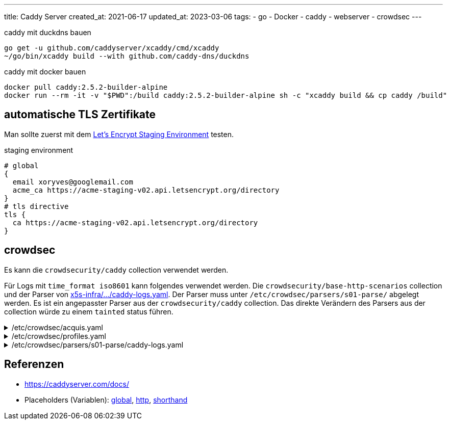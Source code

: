 ---
title: Caddy Server
created_at: 2021-06-17
updated_at: 2023-03-06
tags:
  - go
  - Docker
  - caddy
  - webserver
  - crowdsec
---

.caddy mit duckdns bauen
[source, shell, role=terminal]
----
go get -u github.com/caddyserver/xcaddy/cmd/xcaddy
~/go/bin/xcaddy build --with github.com/caddy-dns/duckdns
----

.caddy mit docker bauen
[source, sh, role=term]
----
docker pull caddy:2.5.2-builder-alpine
docker run --rm -it -v "$PWD":/build caddy:2.5.2-builder-alpine sh -c "xcaddy build && cp caddy /build"
----

== automatische TLS Zertifikate

Man sollte zuerst mit dem https://letsencrypt.org/docs/staging-environment/[Let's Encrypt Staging Environment] testen.

.staging environment
[source, sh, role=code]
----
# global
{
  email xoryves@googlemail.com
  acme_ca https://acme-staging-v02.api.letsencrypt.org/directory
}
# tls directive
tls {
  ca https://acme-staging-v02.api.letsencrypt.org/directory
}
----

== crowdsec

Es kann die `crowdsecurity/caddy` collection verwendet werden.

Für Logs mit `time_format iso8601` kann folgendes verwendet werden.
Die `crowdsecurity/base-http-scenarios` collection und der Parser von https://github.com/xoryves/x5s-infra/tree/main/ansible/roles/crowdsec/files/parsers/s01-parse/caddy-logs.yaml[x5s-infra/.../caddy-logs.yaml].
Der Parser muss unter `/etc/crowdsec/parsers/s01-parse/` abgelegt werden.
Es ist ein angepasster Parser aus der `crowdsecurity/caddy` collection.
Das direkte Verändern des Parsers aus der collection würde zu einem `tainted` status führen.

./etc/crowdsec/acquis.yaml
[%collapsible, role=listing-block code]
====
[source, yaml]
----
filenames:
  - /var/log/caddy/*.log
labels:
  type: caddy
----
====

./etc/crowdsec/profiles.yaml
[%collapsible, role=listing-block code]
====
[source, yaml]
----
name: http_captcha_remediation
filters:
  - Alert.Remediation == true && Alert.GetScenario() contains '/http'
decisions:
  - type: captcha
    duration: 4h
on_success: break
----
====

./etc/crowdsec/parsers/s01-parse/caddy-logs.yaml
[%collapsible, role=listing-block code]
====
[source, yaml]
----
nodes:
  - nodes:
    - grok:
        pattern: '%{TIMESTAMP_ISO8601:timestamp}'
        expression: JsonExtract(evt.Line.Raw, 'ts')
        statics:
          - target: evt.StrTime
            expression: evt.Parsed.timestamp
----
====

== Referenzen

* https://caddyserver.com/docs/
* Placeholders (Variablen): https://caddyserver.com/docs/conventions#placeholders[global], https://caddyserver.com/docs/json/apps/http/#docs[http], https://caddyserver.com/docs/caddyfile/concepts#placeholders[shorthand]
